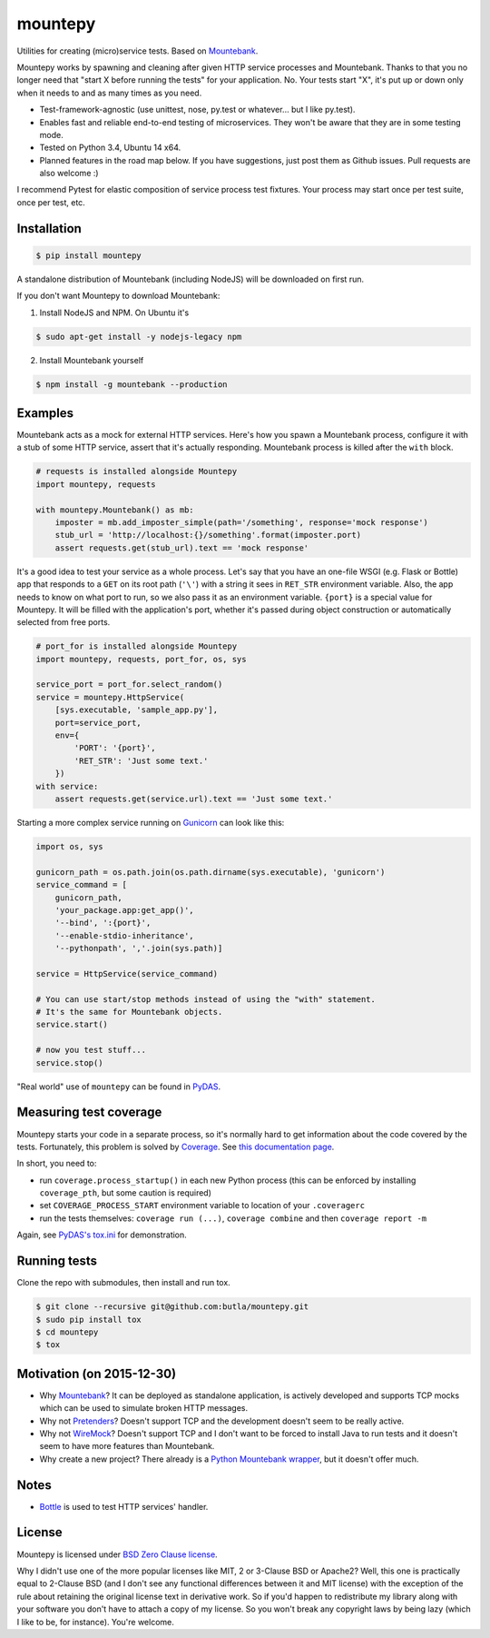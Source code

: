 mountepy
========

.. image:: https://snap-ci.com/butla/mountepy/branch/master/build_image
    :target: https://snap-ci.com/butla/mountepy/branch/master
.. image:: https://coveralls.io/repos/butla/mountepy/badge.svg?branch=master&service=github
    :target: https://coveralls.io/github/butla/mountepy?branch=master
.. image:: https://requires.io/github/butla/mountepy/requirements.svg?branch=master
    :target: https://requires.io/github/butla/mountepy/requirements/?branch=master

Utilities for creating (micro)service tests. Based on `Mountebank <http://www.mbtest.org/>`_.

Mountepy works by spawning and cleaning after given HTTP service
processes and Mountebank. Thanks to that you no longer need that "start X
before running the tests" for your application. No. Your tests start
"X", it's put up or down only when it needs to and as many times as you
need.

- Test-framework-agnostic (use unittest, nose, py.test or whatever...
  but I like py.test).
- Enables fast and reliable end-to-end testing of microservices. They
  won't be aware that they are in some testing mode.
- Tested on Python 3.4, Ubuntu 14 x64.
- Planned features in the road map below.
  If you have suggestions, just post them as Github issues.
  Pull requests are also welcome :)

I recommend Pytest for elastic composition of service process test
fixtures. Your process may start once per test suite, once per test,
etc.

Installation
------------

.. code-block:: bash

    $ pip install mountepy

A standalone distribution of Mountebank (including NodeJS) will be
downloaded on first run.

If you don't want Mountepy to download Mountebank:

1. Install NodeJS and NPM. On Ubuntu it's

.. code-block:: bash

    $ sudo apt-get install -y nodejs-legacy npm

2. Install Mountebank yourself

.. code-block:: bash

    $ npm install -g mountebank --production

Examples
--------

Mountebank acts as a mock for external HTTP services.
Here's how you spawn a Mountebank process, configure it with a stub
of some HTTP service, assert that it's actually responding.
Mountebank process is killed after the ``with`` block.

.. code-block:: python

    # requests is installed alongside Mountepy
    import mountepy, requests

    with mountepy.Mountebank() as mb:
        imposter = mb.add_imposter_simple(path='/something', response='mock response')
        stub_url = 'http://localhost:{}/something'.format(imposter.port)
        assert requests.get(stub_url).text == 'mock response'

It's a good idea to test your service as a whole process.
Let's say that you have an one-file WSGI (e.g. Flask or Bottle) app
that responds to a ``GET`` on its root path (``'\'``) with a string
it sees in ``RET_STR`` environment variable.
Also, the app needs to know on what port to run, so we also pass it
as an environment variable. ``{port}`` is a special value for Mountepy.
It will be filled with the application's port, whether it's passed
during object construction or automatically selected from free ports.

.. code-block:: python

    # port_for is installed alongside Mountepy
    import mountepy, requests, port_for, os, sys

    service_port = port_for.select_random()
    service = mountepy.HttpService(
        [sys.executable, 'sample_app.py'],
        port=service_port,
        env={
            'PORT': '{port}',
            'RET_STR': 'Just some text.'
        })
    with service:
        assert requests.get(service.url).text == 'Just some text.'

Starting a more complex service running on `Gunicorn <http://gunicorn.org/>`_
can look like this:

.. code-block:: python

    import os, sys

    gunicorn_path = os.path.join(os.path.dirname(sys.executable), 'gunicorn')
    service_command = [
        gunicorn_path,
        'your_package.app:get_app()',
        '--bind', ':{port}',
        '--enable-stdio-inheritance',
        '--pythonpath', ','.join(sys.path)]

    service = HttpService(service_command)

    # You can use start/stop methods instead of using the "with" statement.
    # It's the same for Mountebank objects.
    service.start()

    # now you test stuff...
    service.stop()

"Real world" use of ``mountepy`` can be found in `PyDAS <https://github.com/butla/pydas>`_.

Measuring test coverage
-----------------------

Mountepy starts your code in a separate process, so it's normally hard to get
information about the code covered by the tests.
Fortunately, this problem is solved by `Coverage <https://pypi.python.org/pypi/coverage>`_.
See `this documentation page <http://coverage.readthedocs.io/en/coverage-4.0.3/subprocess.html>`_.

In short, you need to:

- run ``coverage.process_startup()`` in each new Python process 
  (this can be enforced by installing ``coverage_pth``, but some caution is required)
- set ``COVERAGE_PROCESS_START`` environment variable to location of your ``.coveragerc``
- run the tests themselves: ``coverage run (...)``, ``coverage combine`` and then ``coverage report -m``

Again, see `PyDAS's tox.ini <https://github.com/butla/PyDAS/blob/master/tox.ini>`_ for demonstration.

Running tests
-------------

Clone the repo with submodules, then install and run tox.

.. code-block:: bash

    $ git clone --recursive git@github.com:butla/mountepy.git
    $ sudo pip install tox
    $ cd mountepy
    $ tox

Motivation (on 2015-12-30)
--------------------------

- Why `Mountebank <https://github.com/bbyars/mountebank>`__? It can be
  deployed as standalone application, is actively developed and
  supports TCP mocks which can be used to simulate broken HTTP
  messages.
- Why not `Pretenders <https://github.com/pretenders/pretenders>`_?
  Doesn't support TCP and the development doesn't seem to be really
  active.
- Why not `WireMock <https://github.com/tomakehurst/wiremock>`_?
  Doesn't support TCP and I don't want to be forced to install Java to
  run tests and it doesn't seem to have more features than Mountebank.
- Why create a new project? There already is a `Python Mountebank
  wrapper <https://github.com/aholyoke/mountebank-python>`_, but it
  doesn't offer much.

Notes
-----

- `Bottle <https://github.com/bottlepy/bottle>`_ is used to test HTTP
  services' handler.

License
-------
Mountepy is licensed under `BSD Zero Clause license <https://spdx.org/licenses/0BSD.html>`_.

Why I didn't use one of the more popular licenses like MIT, 2 or 3-Clause BSD or Apache2? Well, this one is practically equal to 2-Clause BSD (and I don't see any functional differences between it and MIT license) with the exception of the rule about retaining the original license text in derivative work. So if you'd happen to redistribute my library along with your software you don't have to attach a copy of my license. So you won't break any copyright laws by being lazy (which I like to be, for instance). You're welcome.



